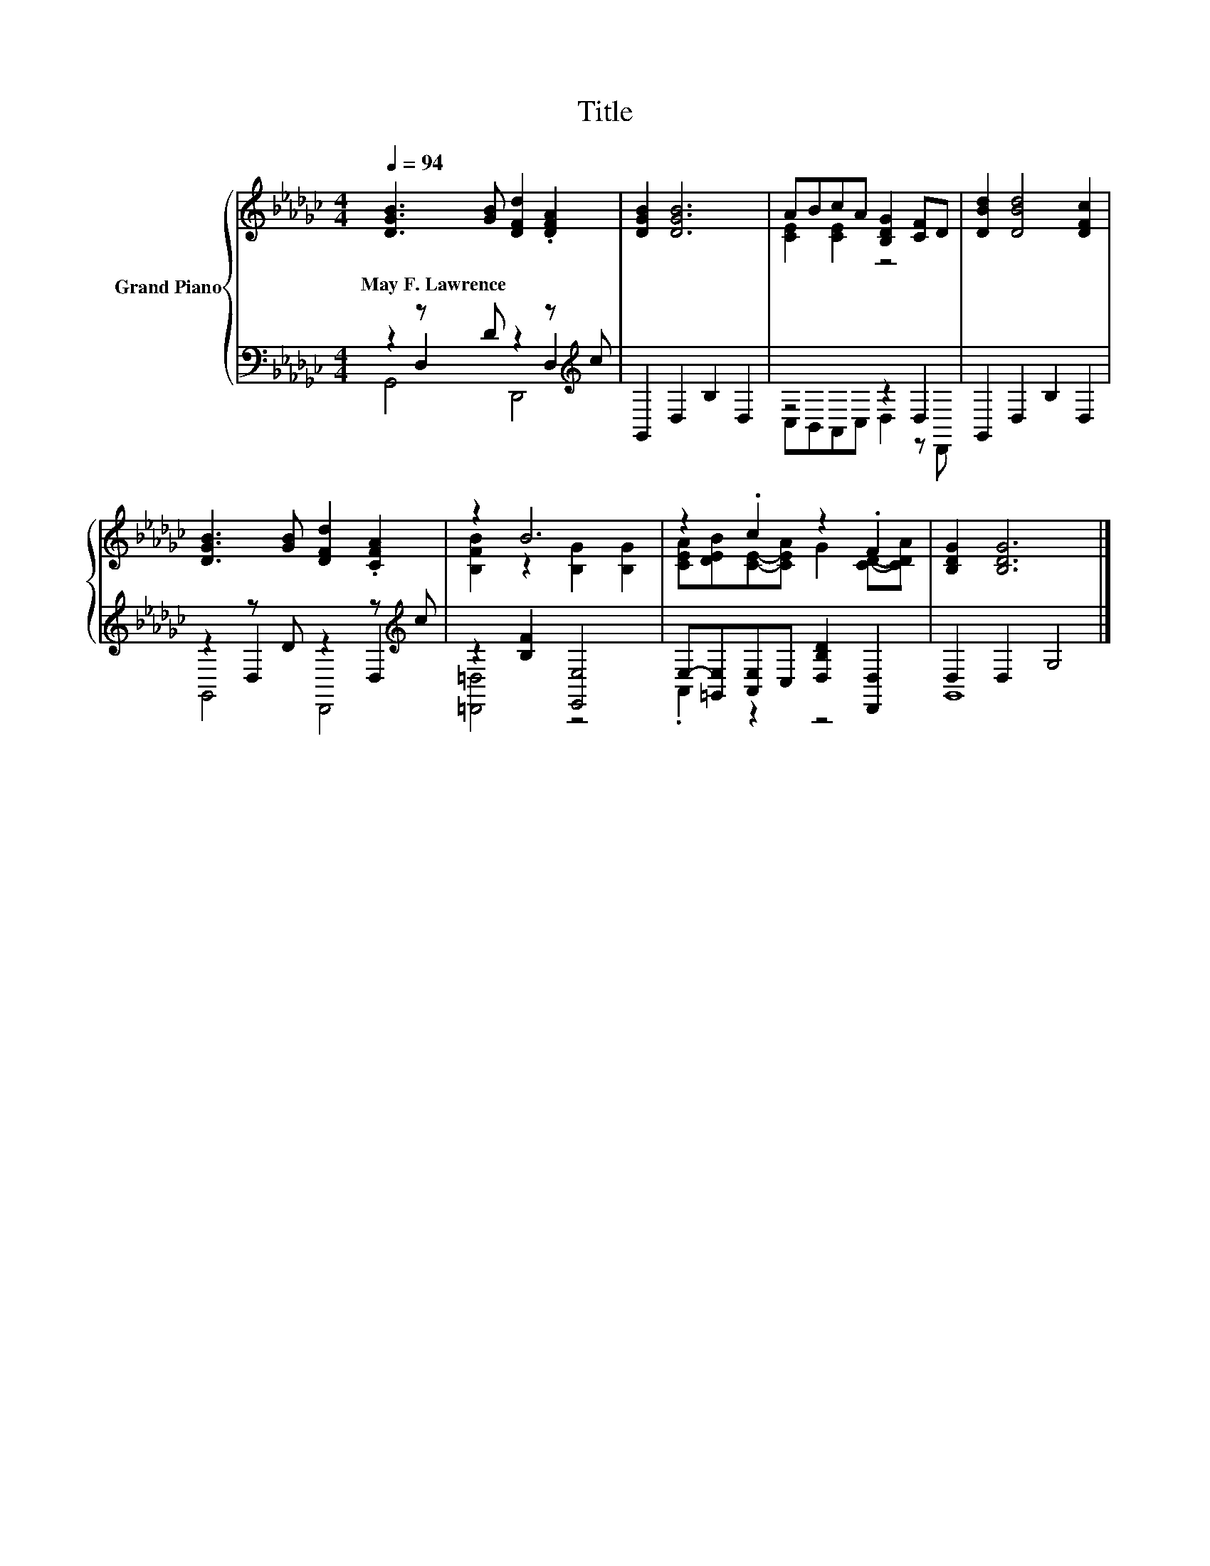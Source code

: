 X:1
T:Title
%%score { ( 1 5 ) | ( 2 3 4 ) }
L:1/8
Q:1/4=94
M:4/4
K:Gb
V:1 treble nm="Grand Piano"
V:5 treble 
V:2 bass 
V:3 bass 
V:4 bass 
V:1
 [DGB]3 [GB] [DFd]2 .[DFA]2 | [DGB]2 [DGB]6 | ABcA [B,DG]2 [CF]D | [DBd]2 [DBd]4 [DFc]2 | %4
w: May~F.~Lawrence * * *||||
 [DGB]3 [GB] [DFd]2 .[CFA]2 | z2 B6 | z2 .c2 z2 .F2 | [B,DG]2 [B,DG]6 |] %8
w: ||||
V:2
 z2 z D z2 z[K:treble] c | G,,2 D,2 B,2 D,2 | z4 z2 D,2 | G,,2 D,2 B,2 D,2 | %4
 z2 z D z2 z[K:treble] c | z2 [B,F]2 [E,,E,]4 | E,-[=G,,E,][A,,E,]C, [D,B,D]2 [D,,D,]2 | %7
 D,2 D,2 G,4 |] %8
V:3
 z2 D,2 z2 D,2[K:treble] | x8 | C,B,,A,,C, D,2 z D,, | x8 | z2 D,2 z2 D,2[K:treble] | %5
 [=D,,=D,]4 z4 | .A,,2 z2 z4 | G,,8 |] %8
V:4
 G,,4 D,,4[K:treble] | x8 | x8 | x8 | G,,4 D,,4[K:treble] | x8 | x8 | x8 |] %8
V:5
 x8 | x8 | [CE]2 [CE]2 z4 | x8 | x8 | [B,FB]2 z2 [B,G]2 [B,G]2 | %6
 [CEA][DEB][CE]-[CEA] G2 [CD]-[CDA] | x8 |] %8

